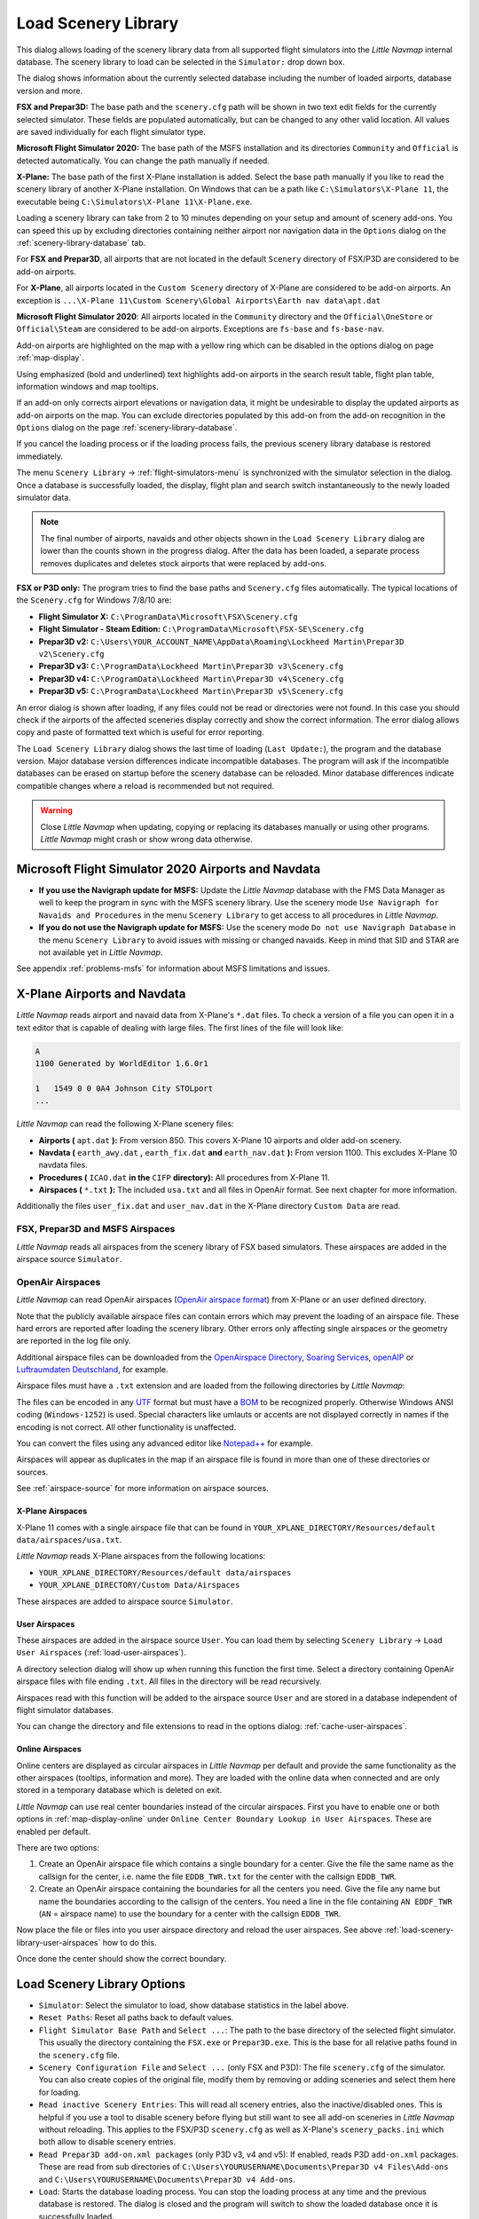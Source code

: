 |Load Scenery Library| Load Scenery Library
--------------------------------------------------

This dialog allows loading of the scenery library data from all
supported flight simulators into the *Little Navmap* internal database.
The scenery library to load can be selected in the ``Simulator:`` drop
down box.

The dialog shows information about the currently selected database
including the number of loaded airports, database version and more.

**FSX and Prepar3D:** The base path and the ``scenery.cfg`` path will be
shown in two text edit fields for the currently selected simulator.
These fields are populated automatically, but can be changed to any
other valid location. All values are saved individually for each flight
simulator type.

**Microsoft Flight Simulator 2020:** The base path of the MSFS installation and its
directories ``Community`` and ``Official``
is detected automatically. You can change the path manually if needed.

**X-Plane:** The base path of the first X-Plane installation is
added. Select the base path manually if you like to read the scenery
library of another X-Plane installation. On Windows that can be a path
like ``C:\Simulators\X-Plane 11``, the executable being
``C:\Simulators\X-Plane 11\X-Plane.exe``.

Loading a scenery library can take from 2 to 10 minutes depending on
your setup and amount of scenery add-ons. You can speed this up by
excluding directories containing neither airport nor navigation data in
the ``Options`` dialog on the :ref:`scenery-library-database` tab.

For **FSX and Prepar3D**, all airports that are not located in the default
``Scenery`` directory of FSX/P3D are considered to be add-on airports.

For **X-Plane**, all airports located in the ``Custom Scenery`` directory of
X-Plane are considered to be add-on airports. An exception is ``...\X-Plane 11\Custom Scenery\Global Airports\Earth nav data\apt.dat``

**Microsoft Flight Simulator 2020**: All airports located in the ``Community``
directory and the ``Official\OneStore`` or ``Official\Steam`` are considered to be add-on airports.
Exceptions are ``fs-base`` and ``fs-base-nav``.

Add-on airports are highlighted on the map with a yellow ring which can be disabled
in the options dialog on page :ref:`map-display`.

Using emphasized (bold and underlined) text highlights add-on airports in the search result table,
flight plan table, information windows and map tooltips.

If an add-on only corrects airport elevations or navigation data, it
might be undesirable to display the updated airports as add-on airports
on the map. You can exclude directories populated by this add-on from
the add-on recognition in the ``Options`` dialog on the
page :ref:`scenery-library-database`.

If you cancel the loading process or if the loading process fails, the
previous scenery library database is restored immediately.

The menu ``Scenery Library`` -> :ref:`flight-simulators-menu` is synchronized
with the simulator selection in the dialog. Once a database is
successfully loaded, the display, flight plan and search switch
instantaneously to the newly loaded simulator data.

.. note::

     The final number of airports, navaids and other objects shown
     in the ``Load Scenery Library`` dialog are lower than the counts shown
     in the progress dialog. After the data has been loaded, a
     separate process removes duplicates and deletes stock airports that were
     replaced by add-ons.

**FSX or P3D only:** The program tries to find the base paths and
``Scenery.cfg`` files automatically. The typical locations of the
``Scenery.cfg`` for Windows 7/8/10 are:

-  **Flight Simulator X:** ``C:\ProgramData\Microsoft\FSX\Scenery.cfg``
-  **Flight Simulator - Steam Edition:**
   ``C:\ProgramData\Microsoft\FSX-SE\Scenery.cfg``
-  **Prepar3D v2:**
   ``C:\Users\YOUR_ACCOUNT_NAME\AppData\Roaming\Lockheed Martin\Prepar3D v2\Scenery.cfg``
-  **Prepar3D v3:**
   ``C:\ProgramData\Lockheed Martin\Prepar3D v3\Scenery.cfg``
-  **Prepar3D v4:**
   ``C:\ProgramData\Lockheed Martin\Prepar3D v4\Scenery.cfg``
-  **Prepar3D v5:**
   ``C:\ProgramData\Lockheed Martin\Prepar3D v5\Scenery.cfg``

An error dialog is shown after loading, if any files could not be read or
directories were not found. In this case you should check if the
airports of the affected sceneries display correctly and show the
correct information. The error dialog allows copy and paste of formatted
text which is useful for error reporting.

The ``Load Scenery Library`` dialog shows the last time of loading
(``Last Update:``), the program and the database version. Major database
version differences indicate incompatible databases. The program will
ask if the incompatible databases can be erased on startup before the
scenery database can be reloaded. Minor database differences indicate
compatible changes where a reload is recommended but not required.

.. warning::

    Close *Little Navmap* when updating, copying or replacing its databases
    manually or using other programs. *Little Navmap* might crash or show
    wrong data otherwise.

.. _load-scenery-library-dialog-msfs-apt-navdata:

Microsoft Flight Simulator 2020  Airports and Navdata
~~~~~~~~~~~~~~~~~~~~~~~~~~~~~~~~~~~~~~~~~~~~~~~~~~~~~~~~~~

-  **If you use the Navigraph update for MSFS:** Update the *Little Navmap* database with the FMS Data Manager as well to keep the program in sync with the MSFS scenery library. Use the scenery mode ``Use Navigraph for Navaids and Procedures`` in the menu ``Scenery Library`` to get access to all procedures in *Little Navmap*.
-  **If you do not use the Navigraph update for MSFS:** Use the scenery mode ``Do not use Navigraph Database`` in the menu ``Scenery Library`` to avoid issues with missing or changed navaids. Keep in mind that SID and STAR are not available yet in *Little Navmap*.

See appendix :ref:`problems-msfs` for information about MSFS limitations and issues.

.. _load-scenery-library-dialog-xp-apt-navdata:

X-Plane Airports and Navdata
~~~~~~~~~~~~~~~~~~~~~~~~~~~~

*Little Navmap* reads airport and navaid data from X-Plane's ``*.dat``
files. To check a version of a file you can open it in a text editor
that is capable of dealing with large files. The first lines of the file
will look like:

.. code-block:: none

    A
    1100 Generated by WorldEditor 1.6.0r1

    1   1549 0 0 0A4 Johnson City STOLport
    ...

*Little Navmap* can read the following X-Plane scenery files:

-  **Airports (** ``apt.dat`` **):** From version 850. This
   covers X-Plane 10 airports and older add-on scenery.
-  **Navdata (** ``earth_awy.dat`` **,** ``earth_fix.dat`` **and**
   ``earth_nav.dat`` **):** From version 1100. This excludes
   X-Plane 10 navdata files.
-  **Procedures (** ``ICAO.dat`` **in the**
   ``CIFP`` **directory):** All procedures from X-Plane 11.
-  **Airspaces (** ``*.txt`` **):** The included ``usa.txt`` and all
   files in OpenAir format. See next chapter for more information.

Additionally the files ``user_fix.dat`` and ``user_nav.dat`` in the
X-Plane directory ``Custom Data`` are read.

.. _load-scenery-library-p3d-fsx-airspaces:

FSX, Prepar3D and MSFS Airspaces
^^^^^^^^^^^^^^^^^^^^^^^^^^^^^^^^

*Little Navmap* reads all airspaces from the scenery library of FSX
based simulators. These airspaces are added in the airspace source
``Simulator``.

.. _load-scenery-library-openair-airspaces:

OpenAir Airspaces
^^^^^^^^^^^^^^^^^

*Little Navmap* can read OpenAir airspaces (`OpenAir airspace
format <http://www.winpilot.com/UsersGuide/UserAirspace.asp>`__) from
X-Plane or an user defined directory.

Note that the publicly available airspace files can contain errors which
may prevent the loading of an airspace file. These hard errors are
reported after loading the scenery library. Other errors only affecting
single airspaces or the geometry are reported in the log file only.

Additional airspace files can be downloaded from the `OpenAirspace
Directory <http://www.winpilot.com/openair/index.asp>`__, `Soaring
Services <http://soaringweb.org/>`__,
`openAIP <https://www.openaip.net/>`__ or `Luftraumdaten
Deutschland <https://www.daec.de/fachbereiche/luftraum-flugbetrieb/luftraumdaten>`__,
for example.

Airspace files must have a ``.txt`` extension and are loaded from the
following directories by *Little Navmap*:

The files can be encoded in any
`UTF <https://en.wikipedia.org/wiki/Unicode#UTF>`__ format but must have
a `BOM <https://en.wikipedia.org/wiki/Byte_order_mark>`__ to be
recognized properly. Otherwise Windows ANSI coding (``Windows-1252``) is
used. Special characters like umlauts or accents are not displayed
correctly in names if the encoding is not correct. All other
functionality is unaffected.

You can convert the files using any advanced editor like
`Notepad++ <https://notepad-plus-plus.org/>`__ for example.

Airspaces will appear as duplicates in the map if an airspace file is
found in more than one of these directories or sources.

See :ref:`airspace-source` for more information
on airspace sources.

.. _load-scenery-library-xplane-airspaces:

X-Plane Airspaces
'''''''''''''''''

X-Plane 11 comes with a single airspace file that can be found in
``YOUR_XPLANE_DIRECTORY/Resources/default data/airspaces/usa.txt``.

*Little Navmap* reads X-Plane airspaces from the following locations:

-  ``YOUR_XPLANE_DIRECTORY/Resources/default data/airspaces``
-  ``YOUR_XPLANE_DIRECTORY/Custom Data/Airspaces``

These airspaces are added to airspace source ``Simulator``.

.. _load-scenery-library-user-airspaces:

User Airspaces
''''''''''''''

These airspaces are added in the airspace source ``User``. You can load
them by selecting ``Scenery Library`` -> ``Load User Airspaces`` (:ref:`load-user-airspaces`).

A directory selection dialog will show up when running this function the
first time. Select a directory containing OpenAir airspace files with
file ending ``.txt``. All files in the directory will be read
recursively.

Airspaces read with this function will be added to the airspace source
``User`` and are stored in a database independent of flight simulator
databases.

You can change the directory and file extensions to read in the options
dialog: :ref:`cache-user-airspaces`.

.. _load-scenery-library-online-airspaces:

Online Airspaces
''''''''''''''''

Online centers are displayed as circular airspaces in *Little Navmap*
per default and provide the same functionality as the other airspaces
(tooltips, information and more). They are loaded with the online data
when connected and are only stored in a temporary database which is
deleted on exit.

*Little Navmap* can use real center boundaries instead of the circular
airspaces. First you have to enable one or both options in :ref:`map-display-online` under
``Online Center Boundary Lookup in User Airspaces``. These are enabled
per default.

There are two options:

#. Create an OpenAir airspace file which contains a single boundary for
   a center. Give the file the same name as the callsign for the center,
   i.e. name the file ``EDDB_TWR.txt`` for the center with the callsign
   ``EDDB_TWR``.
#. Create an OpenAir airspace containing the boundaries for all the
   centers you need. Give the file any name but name the boundaries
   according to the callsign of the centers. You need a line in the file
   containing ``AN EDDF_TWR`` (``AN`` = airspace name) to use the
   boundary for a center with the callsign ``EDDB_TWR``.

Now place the file or files into you user airspace directory and reload
the user airspaces. See above :ref:`load-scenery-library-user-airspaces` how to do
this.

Once done the center should show the correct boundary.

Load Scenery Library Options
~~~~~~~~~~~~~~~~~~~~~~~~~~~~~~~~~~~

-  ``Simulator``: Select the simulator to load, show database statistics
   in the label above.
-  ``Reset Paths``: Reset all paths back to default values.
-  ``Flight Simulator Base Path`` and ``Select ...``: The path to the
   base directory of the selected flight simulator. This usually the
   directory containing the ``FSX.exe`` or ``Prepar3D.exe``. This is the
   base for all relative paths found in the ``scenery.cfg`` file.
-  ``Scenery Configuration File`` and ``Select ...`` (only FSX and P3D):
   The file ``scenery.cfg`` of the simulator. You can also create copies
   of the original file, modify them by removing or adding sceneries and
   select them here for loading.
-  ``Read inactive Scenery Entries``: This will read all scenery
   entries, also the inactive/disabled ones. This is helpful if you use
   a tool to disable scenery before flying but still want to see all
   add-on sceneries in *Little Navmap* without reloading. This applies
   to the FSX/P3D ``scenery.cfg`` as well as X-Plane's
   ``scenery_packs.ini`` which both allow to disable scenery entries.
-  ``Read Prepar3D add-on.xml packages`` (only P3D v3, v4 and v5): If
   enabled, reads P3D ``add-on.xml`` packages. These are read
   from sub directories of
   ``C:\Users\YOURUSERNAME\Documents\Prepar3D v4 Files\Add-ons`` and
   ``C:\Users\YOURUSERNAME\Documents\Prepar3D v4 Add-ons``.
-  ``Load``: Starts the database loading process. You can stop the
   loading process at any time and the previous database is restored.
   The dialog is closed and the program will switch to show the loaded
   database once it is successfully loaded.
-  ``Close``: Keep all settings and changes in the dialog and close it
   without loading anything.

.. note::

  Note regarding  ``Read inactive Scenery Entries`` and X-Plane:
  You either have to enable this option or start X-Plane after adding an
  airport. X-Plane will update the ``scenery_packs.ini`` when
  starting. Otherwise your new scenery will not appear in *Little
  Navmap*.

.. figure:: ../images/loadscenery.jpg

        Load Scenery Dialog. Scenery data is already loaded for FSX.

.. figure:: ../images/loadsceneryprogress.jpg

        Progress dialog shown while loading the scenery library into *Little Navmap*'s internal database.

.. _magnetic-declination:

Magnetic Declination
~~~~~~~~~~~~~~~~~~~~

*Little Navmap* reads the `magnetic
declination <https://en.wikipedia.org/wiki/Magnetic_declination>`__ from
different sources or calculates it using the world magnetic model
(`WMM <https://en.wikipedia.org/wiki/World_Magnetic_Model>`__) depending
on simulator and navaid.

The data is updated when loading the scenery library and is also stored
in the scenery library database for each simulator.

See chapter :ref:`flightplan-magnetic-declination` for information how
this impacts flight plans.

FSX, Prepar3D and Microsoft Flight Simulator 2020
^^^^^^^^^^^^^^^^^^^^^^^^^^^^^^^^^^^^^^^^^^^^^^^^^^^^^^^^^

The magnetic declination (or variation) used to calculate the magnetic
course is taken from the ``magdec.bgl`` file in the scenery database of
FSX or Prepar3D.

Updates for this file are available here: `FSX/P3D Navaids
update <http://www.aero.sors.fr/navaids3.html>`__.

*Little Navmap* falls back to the world magnetic model if the file
``magdec.bgl`` is not available for some reason.


X-Plane
^^^^^^^

The magnetic declination values for X-Plane (airports and all navaids
except VORs) are calculated using the world magnetic model based on the
real current year and month. This is calculated while loading the
scenery library and saved in X-Plane scenery library database.

VOR stations come with their own declination values which might differ
from the calculated declination values in their environment as mentioned
above.

.. |Load Scenery Library| image:: ../images/icon_database.png

